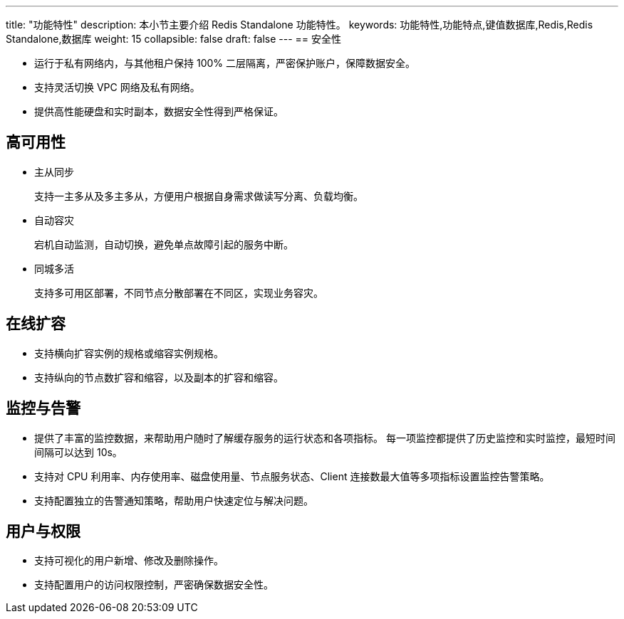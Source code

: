 ---
title: "功能特性"
description: 本小节主要介绍 Redis Standalone 功能特性。
keywords: 功能特性,功能特点,键值数据库,Redis,Redis Standalone,数据库
weight: 15
collapsible: false
draft: false
---
== 安全性

* 运行于私有网络内，与其他租户保持 100% 二层隔离，严密保护账户，保障数据安全。
* 支持灵活切换 VPC 网络及私有网络。
* 提供高性能硬盘和实时副本，数据安全性得到严格保证。

== 高可用性

* 主从同步
+
支持一主多从及多主多从，方便用户根据自身需求做读写分离、负载均衡。

* 自动容灾
+
宕机自动监测，自动切换，避免单点故障引起的服务中断。

* 同城多活
+
支持多可用区部署，不同节点分散部署在不同区，实现业务容灾。

== 在线扩容

* 支持横向扩容实例的规格或缩容实例规格。
* 支持纵向的节点数扩容和缩容，以及副本的扩容和缩容。

== 监控与告警

* 提供了丰富的监控数据，来帮助用户随时了解缓存服务的运行状态和各项指标。 每一项监控都提供了历史监控和实时监控，最短时间间隔可以达到 10s。
* 支持对 CPU 利用率、内存使用率、磁盘使用量、节点服务状态、Client 连接数最大值等多项指标设置监控告警策略。
* 支持配置独立的告警通知策略，帮助用户快速定位与解决问题。

== 用户与权限

* 支持可视化的用户新增、修改及删除操作。
* 支持配置用户的访问权限控制，严密确保数据安全性。
